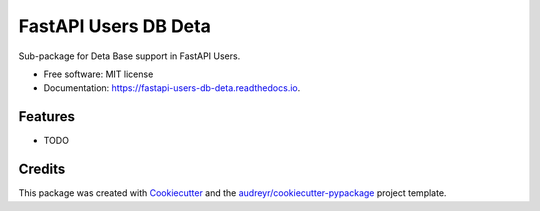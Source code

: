 =====================
FastAPI Users DB Deta
=====================


.. image:: https://img.shields.io/pypi/v/fastapi_users_db_deta.svg
        :target: https://pypi.python.org/pypi/fastapi_users_db_deta

.. image:: https://img.shields.io/travis/ak4zh/fastapi_users_db_deta.svg
        :target: https://travis-ci.com/ak4zh/fastapi_users_db_deta

.. image:: https://readthedocs.org/projects/fastapi-users-db-deta/badge/?version=latest
        :target: https://fastapi-users-db-deta.readthedocs.io/en/latest/?version=latest
        :alt: Documentation Status




Sub-package for Deta Base support in FastAPI Users.


* Free software: MIT license
* Documentation: https://fastapi-users-db-deta.readthedocs.io.


Features
--------

* TODO

Credits
-------

This package was created with Cookiecutter_ and the `audreyr/cookiecutter-pypackage`_ project template.

.. _Cookiecutter: https://github.com/audreyr/cookiecutter
.. _`audreyr/cookiecutter-pypackage`: https://github.com/audreyr/cookiecutter-pypackage
